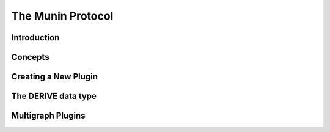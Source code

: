 The Munin Protocol
==================

Introduction
------------

Concepts
--------

Creating a New Plugin
---------------------
The DERIVE data type
--------------------
Multigraph Plugins
------------------
